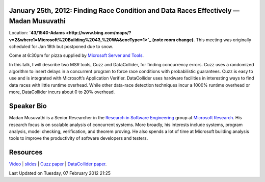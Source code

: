 January **25th**, 2012: Finding Race Condition and Data Races Effectively — Madan Musuvathi
--------------------------------------------------------------------------------------------

Location: **`43/1540-Adams <http://www.bing.com/maps/?v=2&where1=Microsoft%20Building%2043,%20WA&encType=1>`_
(note room change).**
This meeting was originally scheduled for Jan 18th but postponed due to snow.

Come at 6:30pm for pizza supplied by 
`Microsoft Server and Tools <http://bit.ly/STBjobs>`_.

In this talk, I will describe two MSR tools, Cuzz and DataCollider, for finding concurrency errors.
Cuzz uses a randomized algorithm to insert delays
in a concurrent program to force race conditions with probabilistic guarantees.
Cuzz is easy to use and is integrated with Microsoft’s Application Verifier.
DataCollider uses hardware facilities in interesting ways
to find data races with little runtime overhead.
While other data-race detection techniques incur a 1000% runtime overhead or more,
DataCollider incurs about 0 to 20% overhead.

Speaker Bio
-----------

Madan Musuvathi is a Senior Researcher in the
`Research in Software Engineering <http://research.microsoft.com/groups/rise/>`_ group at
`Microsoft Research <http://research.microsoft.com/>`_.
His research focus is on scalable analysis of concurrent systems.
More broadly, his interests include systems, program analysis, model checking,
verification, and theorem proving.
He also spends a lot of time at Microsoft
building analysis tools to improve the productivity of software developers and testers.

Resources
---------

`Video <http://vimeo.com/35722387>`_ \|
`slides <http://www.nwcpp.org/images/stories/nwcpp-2012-01-musuvathi-cuzz-datacollider.pptx>`_
\| `Cuzz paper <http://research.microsoft.com/pubs/118655/asplos277-pct.pdf>`_ \|
`DataCollider paper <http://research.microsoft.com/pubs/139266/DataCollider%20-%20OSDI2010.pdf>`_.

Last Updated on Tuesday, 07 February 2012 21:25  
